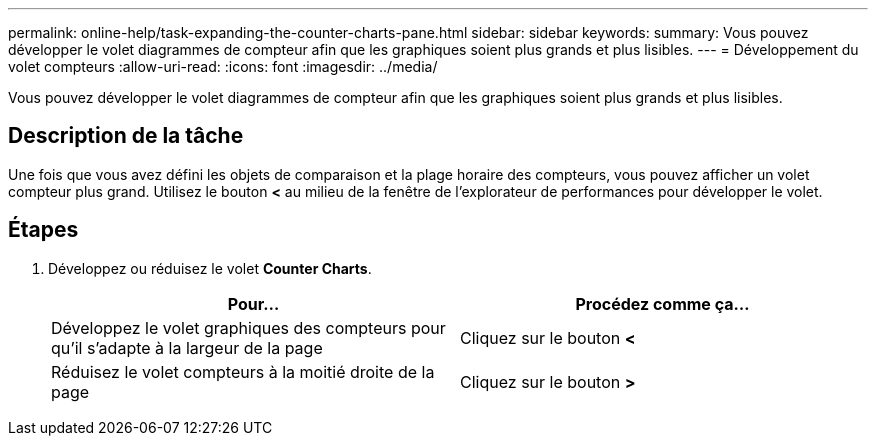 ---
permalink: online-help/task-expanding-the-counter-charts-pane.html 
sidebar: sidebar 
keywords:  
summary: Vous pouvez développer le volet diagrammes de compteur afin que les graphiques soient plus grands et plus lisibles. 
---
= Développement du volet compteurs
:allow-uri-read: 
:icons: font
:imagesdir: ../media/


[role="lead"]
Vous pouvez développer le volet diagrammes de compteur afin que les graphiques soient plus grands et plus lisibles.



== Description de la tâche

Une fois que vous avez défini les objets de comparaison et la plage horaire des compteurs, vous pouvez afficher un volet compteur plus grand. Utilisez le bouton *<* au milieu de la fenêtre de l'explorateur de performances pour développer le volet.



== Étapes

. Développez ou réduisez le volet *Counter Charts*.
+
[cols="1a,1a"]
|===
| Pour... | Procédez comme ça... 


 a| 
Développez le volet graphiques des compteurs pour qu'il s'adapte à la largeur de la page
 a| 
Cliquez sur le bouton *<*



 a| 
Réduisez le volet compteurs à la moitié droite de la page
 a| 
Cliquez sur le bouton *>*

|===

